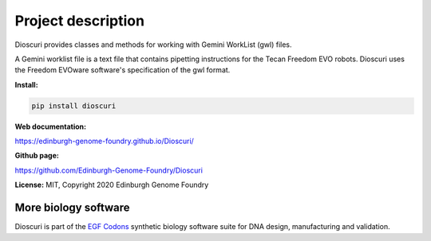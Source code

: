 Project description
===================

Dioscuri provides classes and methods for working with Gemini WorkList (gwl) files.

A Gemini worklist file is a text file that contains pipetting instructions for the Tecan Freedom EVO robots. Dioscuri uses the Freedom EVOware software's specification of the gwl format.


**Install:**

.. code:: bash

  pip install dioscuri

**Web documentation:**

`<https://edinburgh-genome-foundry.github.io/Dioscuri/>`_

**Github page:**

`<https://github.com/Edinburgh-Genome-Foundry/Dioscuri>`_


**License:** MIT, Copyright 2020 Edinburgh Genome Foundry


More biology software
---------------------

.. image:: https://raw.githubusercontent.com/Edinburgh-Genome-Foundry/Edinburgh-Genome-Foundry.github.io/master/static/imgs/logos/egf-codon-horizontal.png
  :target: https://edinburgh-genome-foundry.github.io/

Dioscuri is part of the `EGF Codons <https://edinburgh-genome-foundry.github.io/>`_ synthetic biology software suite for DNA design, manufacturing and validation.

